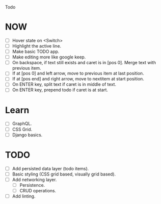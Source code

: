Todo

* NOW
  - [ ] Hover state on <Switch>
  - [ ] Highlight the active line.
  - [ ] Make basic TODO app.
  - [ ] Make editing more like google keep.
  - [ ] On backspace, if text still exists and caret is in
    [pos 0]. Merge text with previous item.
  - [ ] If at [pos 0] and left arrow, move to previous item at last
    position.
  - [ ] If at [pos end] and right arrow, move to nextitem at start
    position.
  - [ ] On ENTER key, split text if caret is in middle of text.
  - [ ] On ENTER key, prepend todo if caret is at start.

* Learn
  - [ ] GraphQL.
  - [ ] CSS Grid.
  - [ ] Django basics.

* TODO
  - [ ] Add persisted data layer (todo items).
  - [ ] Basic styling (CSS grid based, visually grid based).
  - [ ] Add networking layer.
    - [ ] Persistence.
    - [ ] CRUD operations.
  - [ ] Add linting.
